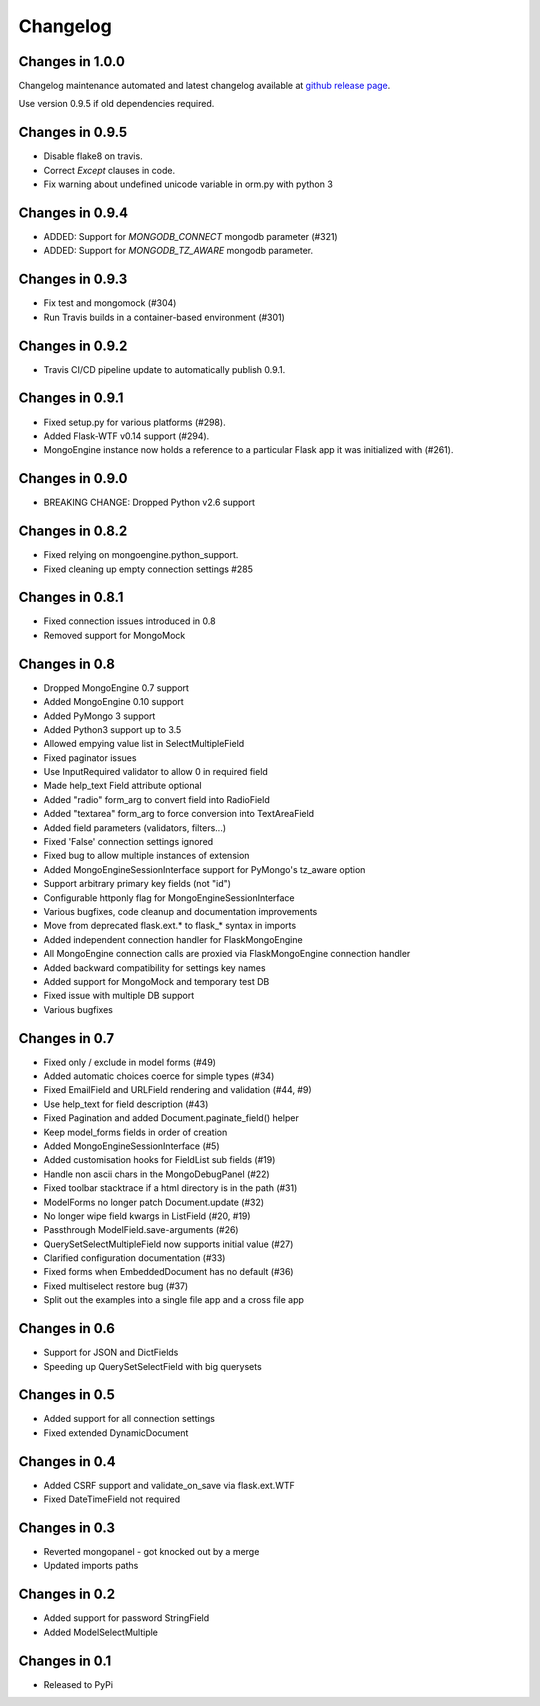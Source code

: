 =========
Changelog
=========

Changes in 1.0.0
================
Changelog maintenance automated and latest changelog available at
`github release page <https://github.com/MongoEngine/flask-mongoengine/releases>`_.

Use version 0.9.5 if old dependencies required.

Changes in 0.9.5
================
- Disable flake8 on travis.
- Correct `Except` clauses in code.
- Fix warning about undefined unicode variable in orm.py with python 3

Changes in 0.9.4
================
- ADDED: Support for `MONGODB_CONNECT` mongodb parameter (#321)
- ADDED: Support for `MONGODB_TZ_AWARE` mongodb parameter.

Changes in 0.9.3
================
- Fix test and mongomock (#304)
- Run Travis builds in a container-based environment (#301)

Changes in 0.9.2
================
- Travis CI/CD pipeline update to automatically publish 0.9.1.

Changes in 0.9.1
================
- Fixed setup.py for various platforms (#298).
- Added Flask-WTF v0.14 support (#294).
- MongoEngine instance now holds a reference to a particular Flask app it was
  initialized with (#261).

Changes in 0.9.0
================
- BREAKING CHANGE: Dropped Python v2.6 support

Changes in 0.8.2
================
- Fixed relying on mongoengine.python_support.
- Fixed cleaning up empty connection settings #285

Changes in 0.8.1
================

- Fixed connection issues introduced in 0.8
- Removed support for MongoMock

Changes in 0.8
==============

- Dropped MongoEngine 0.7 support
- Added MongoEngine 0.10 support
- Added PyMongo 3 support
- Added Python3 support up to 3.5
- Allowed empying value list in SelectMultipleField
- Fixed paginator issues
- Use InputRequired validator to allow 0 in required field
- Made help_text Field attribute optional
- Added "radio" form_arg to convert field into RadioField
- Added "textarea" form_arg to force conversion into TextAreaField
- Added field parameters (validators, filters...)
- Fixed 'False' connection settings ignored
- Fixed bug to allow multiple instances of extension
- Added MongoEngineSessionInterface support for PyMongo's tz_aware option
- Support arbitrary primary key fields (not "id")
- Configurable httponly flag for MongoEngineSessionInterface
- Various bugfixes, code cleanup and documentation improvements
- Move from deprecated flask.ext.* to flask_* syntax in imports
- Added independent connection handler for FlaskMongoEngine
- All MongoEngine connection calls are proxied via FlaskMongoEngine connection
  handler
- Added backward compatibility for settings key names
- Added support for MongoMock and temporary test DB
- Fixed issue with multiple DB support
- Various bugfixes

Changes in 0.7
==============
- Fixed only / exclude in model forms (#49)
- Added automatic choices coerce for simple types (#34)
- Fixed EmailField and URLField rendering and validation (#44, #9)
- Use help_text for field description (#43)
- Fixed Pagination and added Document.paginate_field() helper
- Keep model_forms fields in order of creation
- Added MongoEngineSessionInterface (#5)
- Added customisation hooks for FieldList sub fields (#19)
- Handle non ascii chars in the MongoDebugPanel (#22)
- Fixed toolbar stacktrace if a html directory is in the path (#31)
- ModelForms no longer patch Document.update (#32)
- No longer wipe field kwargs in ListField (#20, #19)
- Passthrough ModelField.save-arguments (#26)
- QuerySetSelectMultipleField now supports initial value (#27)
- Clarified configuration documentation (#33)
- Fixed forms when EmbeddedDocument has no default (#36)
- Fixed multiselect restore bug (#37)
- Split out the examples into a single file app and a cross file app

Changes in 0.6
==============
- Support for JSON and DictFields
- Speeding up QuerySetSelectField with big querysets

Changes in 0.5
==============
- Added support for all connection settings
- Fixed extended DynamicDocument

Changes in 0.4
==============
- Added CSRF support and validate_on_save via flask.ext.WTF
- Fixed DateTimeField not required

Changes in 0.3
===============
- Reverted mongopanel - got knocked out by a merge
- Updated imports paths

Changes in 0.2
===============
- Added support for password StringField
- Added ModelSelectMultiple

Changes in 0.1
===============
- Released to PyPi
